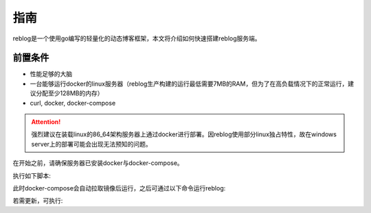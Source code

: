 ====
指南
====

reblog是一个使用go编写的轻量化的动态博客框架，本文将介绍如何快速搭建reblog服务端。

前置条件
--------

- 性能足够的大脑
- 一台能够运行docker的linux服务器（reblog生产构建的运行最低需要7MB的RAM，但为了在高负载情况下的正常运行，建议分配至少128MB的内存）
- curl, docker, docker-compose

.. attention:: 强烈建议在装载linux的86_64架构服务器上通过docker进行部署。因reblog使用部分linux独占特性，故在windows server上的部署可能会出现无法预知的问题。

在开始之前，请确保服务器已安装docker与docker-compose。

执行如下脚本:

.. code-block:: bash
    curl https://github.com/redish101/reblog/raw/main/scripts/quick_start.sh | sh

此时docker-compose会自动拉取镜像后运行，之后可通过以下命令运行reblog:

.. code-block:: bash
    cd ~/reblog
    docker-compose up -d

若需更新，可执行:

.. code-block:: bash
    cd ~/reblog
    docker-compose update
    docker-compose up -d
